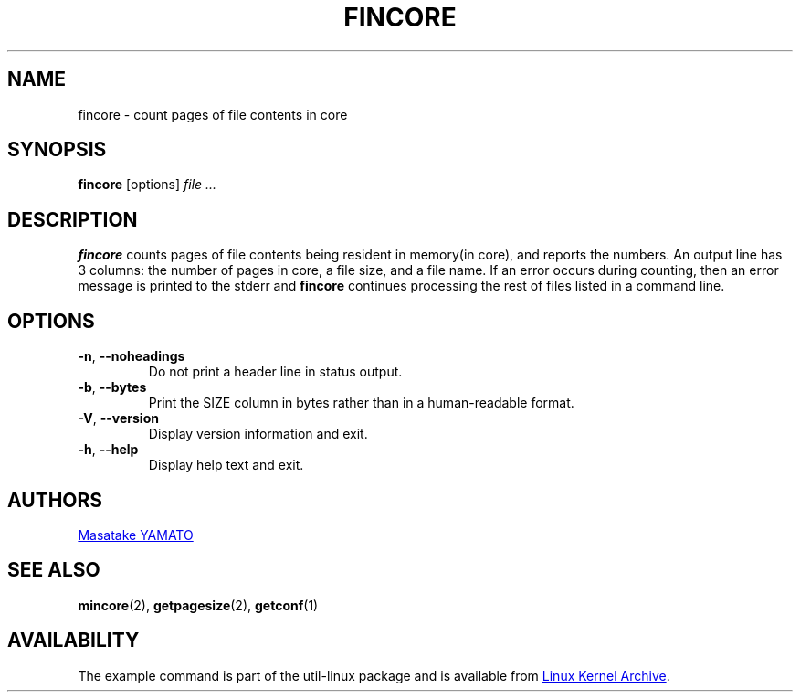 .\" Copyright 2017 Red Hat, Inc.
.\"
.\" This file may be copied under the terms of the GNU Public License.
.TH FINCORE 1 "March 2017" "util-linux" "User Commands"
.SH NAME
fincore \- count pages of file contents in core
.SH SYNOPSIS
.B fincore
[options]
.I file ...
.SH DESCRIPTION
.B fincore
counts pages of file contents being resident in memory(in core), and
reports the numbers.  An output line has 3 columns: the number of
pages in core, a file size, and a file name.  If an error
occurs during counting, then an error message is printed to the stderr and
.B fincore
continues processing the rest of files listed in a command line.
.SH OPTIONS
.TP
.BR \-n , " \-\-noheadings"
Do not print a header line in status output.
.TP
.BR \-b , " \-\-bytes"
Print the SIZE column in bytes rather than in a human-readable format.
.TP
\fB\-V\fR, \fB\-\-version\fR
Display version information and exit.
.TP
\fB\-h\fR, \fB\-\-help\fR
Display help text and exit.
.SH AUTHORS
.MT yamato@\:redhat.com
Masatake YAMATO
.ME
.SH "SEE ALSO"
.BR mincore (2),
.BR getpagesize (2),
.BR getconf (1)
.SH AVAILABILITY
The example command is part of the util-linux package and is available from
.UR https://\:www.kernel.org\:/pub\:/linux\:/utils\:/util-linux/
Linux Kernel Archive
.UE .
